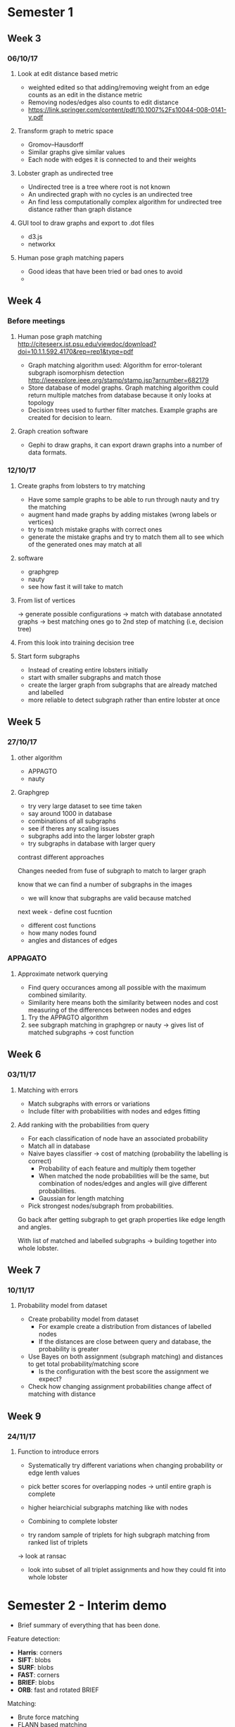 * Semester 1

** Week 3
*** 06/10/17
**** Look at edit distance based metric
- weighted edited so that adding/removing weight from an edge counts as an edit in the distance metric
- Removing nodes/edges also counts to edit distance
- https://link.springer.com/content/pdf/10.1007%2Fs10044-008-0141-y.pdf

**** Transform graph to metric space
- Gromov–Hausdorff
- Similar graphs give similar values
- Each node with edges it is connected to and their weights

**** Lobster graph as undirected tree
- Undirected tree is a tree where root is not known
- An undirected graph with no cycles is an undirected tree
- An find less computationally complex algorithm for undirected tree distance rather than graph distance

**** GUI tool to draw graphs and export to .dot files
- d3.js 
- networkx

**** Human pose graph matching papers
- Good ideas that have been tried or bad ones to avoid
- 

** Week 4

*** Before meetings
**** Human pose graph matching http://citeseerx.ist.psu.edu/viewdoc/download?doi=10.1.1.592.4170&rep=rep1&type=pdf
- Graph matching algorithm used: Algorithm for error-tolerant subgraph isomorphism detection http://ieeexplore.ieee.org/stamp/stamp.jsp?arnumber=682179
- Store database of model graphs. Graph matching algorithm could return multiple matches from database because it only looks at topology
- Decision trees used to further filter matches. Example graphs are created for decision to learn. 

**** Graph creation software
- Gephi to draw graphs, it can export drawn graphs into a number of data formats. 

*** 12/10/17
**** Create graphs from lobsters to try matching
- Have some sample graphs to be able to run through nauty and try the matching
- augment hand made graphs by adding mistakes (wrong labels or vertices)
- try to match mistake graphs with correct ones
- generate the mistake graphs and try to match them all to see which of the generated ones may match at all

**** software 
- graphgrep
- nauty
- see how fast it will take to match

**** From list of vertices
-> generate possible configurations
-> match with database annotated graphs
-> best matching ones go to 2nd step of matching (i.e, decision tree)

**** From this look into training decision tree

**** Start form subgraphs
- Instead of creating entire lobsters initially
- start with smaller subgraphs and match those 
- create the larger graph from subgraphs that are already matched and labelled
- more reliable to detect subgraph rather than entire lobster at once


** Week 5

*** 27/10/17

**** other algorithm
- APPAGTO
- nauty

**** Graphgrep
- try very large dataset to see time taken
- say around 1000 in database
- combinations of all subgraphs
- see if theres any scaling issues
- subgraphs add into the larger lobster graph
- try subgraphs in database with larger query

contrast different approaches

Changes needed from fuse of subgraph to match to larger graph

know that we can find a number of subgraphs in the images
- we will know that subgraphs are valid because matched

next week - define cost fucntion
- different cost functions
- how many nodes found
- angles and distances of edges

*** APPAGATO
**** Approximate network querying
- Find query occurances among all possible with the maximum combined similarity.
- Similarity here means both the similarity between nodes and cost measuring of the differences between nodes and edges

1. Try the APPAGTO algorithm
2. see subgraph matching in graphgrep or nauty -> gives list of matched subgraphs -> cost function

** Week 6

*** 03/11/17

**** Matching with errors
- Match subgraphs with errors or variations
- Include filter with probabilities with nodes and edges fitting

**** Add ranking with the probabilities from query
- For each classification of node have an associated probability
- Match all in database
- Naive bayes classifier -> cost of matching (probability the labelling is correct)
    - Probability of each feature and multiply them together
    - When matched the node probabilities will be the same, but combination of nodes/edges and angles will give different probabilities.
    - Gaussian for length matching
- Pick strongest nodes/subgraph from probabilities.



Go back after getting subgraph to get graph properties like edge length and angles.

With list of matched and labelled subgraphs -> building together into whole lobster.


** Week 7

*** 10/11/17

**** Probability model from dataset
- Create probability model from dataset
  - For example create a distribution from distances of labelled nodes
  - If the distances are close between query and database, the probability is greater

- Use Bayes on both assignment (subgraph matching) and distances to get total probability/matching score
  - Is the configuration with the best score the assignment we expect?

- Check how changing assignment probabilities change affect of matching with distance



** Week 9
*** 24/11/17
**** Function to introduce errors
- Systematically try different variations when changing probability or edge lenth values

- pick better scores for overlapping nodes -> until entire graph is complete
- higher heiarchicial subgraphs matching like with nodes
- Combining to complete lobster

- try random sample of triplets for high subgraph matching from ranked list of triplets
-> look at ransac 

- look into subset of all triplet assignments and how they could fit into whole lobster


* Semester 2 - Interim demo
- Brief summary of everything that has been done.

Feature detection:
- *Harris*: corners
- *SIFT*: blobs
- *SURF*: blobs
- *FAST*: corners
- *BRIEF*: blobs
- *ORB*: fast and rotated BRIEF

Matching:
- Brute force matching
- FLANN based matching
  - Different index algorithms: LinearIndex, KTreeIndex, KMeansIndex, CompositeIndex, AutotuneIndex

Spatial verification with homography

Recognising and detecting:
- Histogram of Oriented Gradients
- Image pyramids
- Sliding windows

** Week 1
*** Questions:
- For vision, using detectors seem to be create descriptor from machine learning (eg HOG+SVM) to be able to classify image. However, we want to identify features of the lobster rather than classify the image as a lobster to be able to create a graph?
